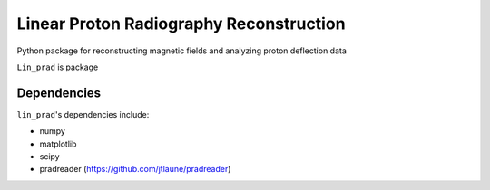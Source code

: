 .. _introduction:

Linear Proton Radiography Reconstruction
#########

Python package for reconstructing magnetic fields and analyzing proton deflection data

``Lin_prad`` is package 


Dependencies
************

``lin_prad``'s dependencies include:

* numpy
* matplotlib
* scipy
* pradreader (https://github.com/jtlaune/pradreader)

